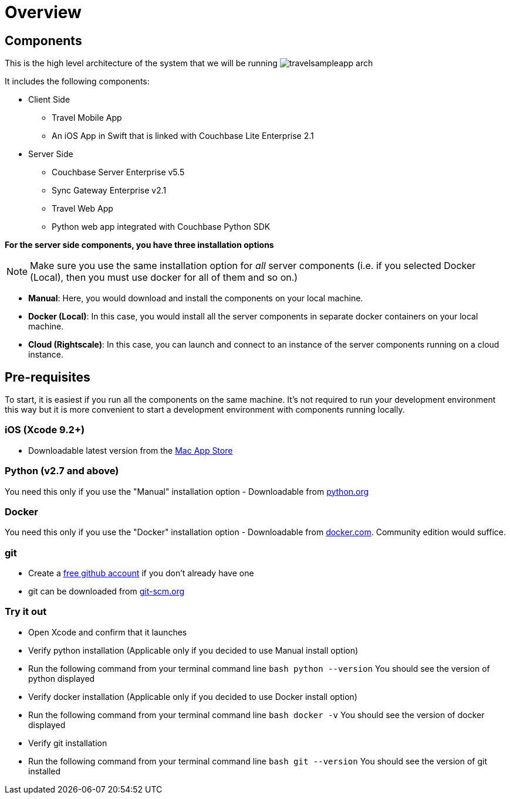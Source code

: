 = Overview
//:page-aliases: tutorials:travel-sample:develop/swift,tutorials:travel-sample:develop/swift/index

== Components

This is the high level architecture of the system that we will be running image:https://raw.githubusercontent.com/couchbaselabs/mobile-travel-sample/master/content/assets/travelsampleapp-arch.png[]

It includes the following components:

* Client Side
** Travel Mobile App
** An iOS App in Swift that is linked with Couchbase Lite Enterprise 2.1
* Server Side
** Couchbase Server Enterprise v5.5
** Sync Gateway Enterprise v2.1
** Travel Web App
** Python web app integrated with Couchbase Python SDK

*For the server side components, you have
    three installation options*

NOTE: Make sure you use the same installation option for _all_ server components (i.e. if you selected Docker (Local), then you must use docker for all of them and so on.)

* **Manual**: Here, you would download and install the components on your local machine. 
* **Docker (Local)**: In this case, you would install all the server components in separate docker containers on your local machine. 
* **Cloud (Rightscale)**: In this case, you can launch and connect to an instance of the server components running on a cloud instance.

== Pre-requisites

To start, it is easiest if you run all the components on the same machine.
It's not required to run your development environment this way but it is more convenient to start a development environment with components running locally. 

=== iOS (Xcode 9.2+)

* Downloadable latest version from the https://itunes.apple.com/us/app/xcode/id497799835?mt=12[Mac App Store]

=== Python (v2.7 and above)

You need this only if you use the "Manual" installation option - Downloadable from https://www.python.org/downloads/[python.org]

=== Docker

You need this only if you use the "Docker" installation option - Downloadable from https://www.docker.com/get-docker[docker.com].
Community edition would suffice. 

=== git

* Create a https://github.com[free github account] if you don't already have one 
* git can be downloaded from https://git-scm.com/book/en/v2/Getting-Started-Installing-Git[git-scm.org]

=== Try it out

* Open Xcode and confirm that it launches 
* Verify python installation (Applicable only if you decided to use Manual install option) 
* Run the following command from your terminal command line `bash   python --version` You should see the version of python displayed 
* Verify docker installation (Applicable only if you decided to use Docker install option) 
* Run the following command from your terminal command line `bash   docker -v` You should see the version of docker displayed 
* Verify git installation 
* Run the following command from your terminal command line `bash   git --version` You should see the version of git installed 

